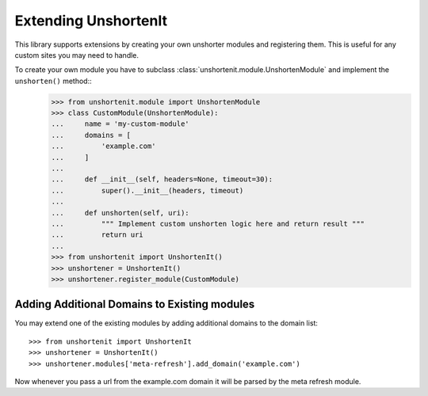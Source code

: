 Extending UnshortenIt
=====================

This library supports extensions by creating your own unshorter modules and registering them. This is useful for any custom sites you may need to handle.

To create your own module you have to subclass :class:`unshortenit.module.UnshortenModule` and implement the ``unshorten()`` method::
    >>> from unshortenit.module import UnshortenModule
    >>> class CustomModule(UnshortenModule):
    ...     name = 'my-custom-module'
    ...     domains = [
    ...         'example.com'
    ...     ]
    ...
    ...     def __init__(self, headers=None, timeout=30):
    ...         super().__init__(headers, timeout)
    ...
    ...     def unshorten(self, uri):
    ...         """ Implement custom unshorten logic here and return result """
    ...         return uri
    ... 
    >>> from unshortenit import UnshortenIt()
    >>> unshortener = UnshortenIt()
    >>> unshortener.register_module(CustomModule)

Adding Additional Domains to Existing modules
^^^^^^^^^^^^^^^^^^^^^^^^^^^^^^^^^^^^^^^^^^^^^

You may extend one of the existing modules by adding additional domains to the domain list::

    >>> from unshortenit import UnshortenIt
    >>> unshortener = UnshortenIt()
    >>> unshortener.modules['meta-refresh'].add_domain('example.com')

Now whenever you pass a url from the example.com domain it will be parsed by the meta refresh module.
